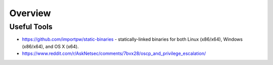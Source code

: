 ########
Overview
########

Useful Tools
============

* https://github.com/importpw/static-binaries - statically-linked binaries for both Linux (x86/x64), Windows (x86/x64), and OS X (x64).
* https://www.reddit.com/r/AskNetsec/comments/7bvx28/oscp_and_privilege_escalation/
